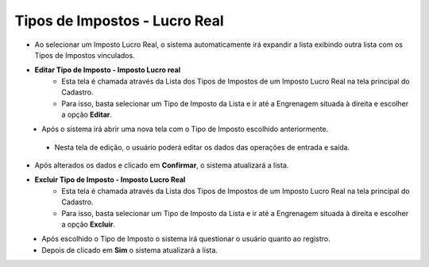 Tipos de Impostos - Lucro Real
##############################
* Ao selecionar um Imposto Lucro Real, o sistema automaticamente irá expandir a lista exibindo outra lista com os Tipos de Impostos vinculados.

|imagem45|

- **Editar Tipo de Imposto - Imposto Lucro real**
   - Esta tela é chamada através da Lista dos Tipos de Impostos de um Imposto Lucro Real na tela principal do Cadastro.
   - Para isso, basta selecionar um Tipo de Imposto da Lista e ir até a Engrenagem situada à direita e escolher a opção **Editar**.

|imagem46|
   - Após o sistema irá abrir uma nova tela com o Tipo de Imposto escolhido anteriormente.

|imagem47|
|imagem48|
   - Nesta tela de edição, o usuário poderá editar os dados das operações de entrada e saída.

- Após alterados os dados e clicado em **Confirmar**, o sistema atualizará a lista.

- **Excluir Tipo de Imposto - Imposto Lucro Real**
   - Esta tela é chamada através da Lista dos Tipos de Impostos de um Imposto Lucro Real na tela principal do Cadastro.
   - Para isso, basta selecionar um Tipo de Imposto da Lista e ir até a Engrenagem situada à direita e escolher a opção **Excluir**.

|imagem49|
   - Após escolhido o Tipo de Imposto o sistema irá questionar o usuário quanto ao registro.

|imagem50|
   - Depois de clicado em **Sim** o sistema atualizará a lista.

.. |imagem45| image:: imagens/Impostos_45.png

.. |imagem46| image:: imagens/Impostos_46.png

.. |imagem47| image:: imagens/Impostos_47.png

.. |imagem48| image:: imagens/Impostos_48.png

.. |imagem49| image:: imagens/Impostos_49.png

.. |imagem50| image:: imagens/Impostos_50.png
